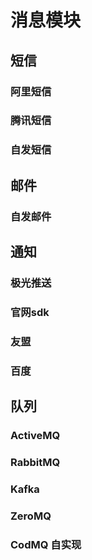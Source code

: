 * 消息模块

** 短信

*** 阿里短信
*** 腾讯短信
*** 自发短信

** 邮件
*** 自发邮件

** 通知
*** 极光推送
*** 官网sdk
*** 友盟
*** 百度

** 队列

*** ActiveMQ
*** RabbitMQ
*** Kafka
*** ZeroMQ
*** CodMQ 自实现


